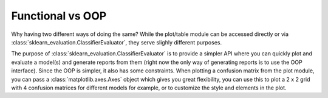 Functional vs OOP
=================

Why having two different ways of doing the same? While the plot/table module
can be accessed directly or via :class:`sklearn_evaluation.ClassifierEvaluator`, they serve slighly
different purposes.

The purpose of :class:`sklearn_evaluation.ClassifierEvaluator` is to provide a simpler API where you can
quickly plot and evaluate a model(s) and generate reports from them
(right now the only way of generating reports is to use the OOP interface).
Since the OOP is simpler, it also has some constraints. When
plotting a confusion matrix from the plot module, you can pass a
:class:`matplotlib.axes.Axes` object which gives you great flexibility,
you can use this to plot a 2 x 2 grid with 4 confusion matrices for different models for example, or to customize the style and elements in the plot.
